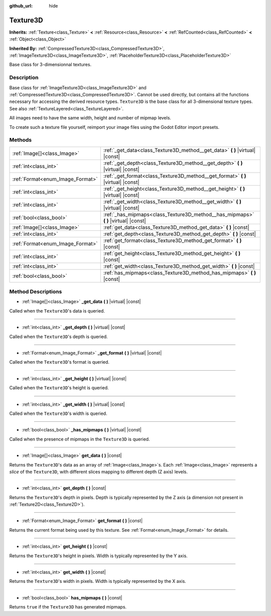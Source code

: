 :github_url: hide

.. DO NOT EDIT THIS FILE!!!
.. Generated automatically from Godot engine sources.
.. Generator: https://github.com/godotengine/godot/tree/master/doc/tools/make_rst.py.
.. XML source: https://github.com/godotengine/godot/tree/master/doc/classes/Texture3D.xml.

.. _class_Texture3D:

Texture3D
=========

**Inherits:** :ref:`Texture<class_Texture>` **<** :ref:`Resource<class_Resource>` **<** :ref:`RefCounted<class_RefCounted>` **<** :ref:`Object<class_Object>`

**Inherited By:** :ref:`CompressedTexture3D<class_CompressedTexture3D>`, :ref:`ImageTexture3D<class_ImageTexture3D>`, :ref:`PlaceholderTexture3D<class_PlaceholderTexture3D>`

Base class for 3-dimensionnal textures.

Description
-----------

Base class for :ref:`ImageTexture3D<class_ImageTexture3D>` and :ref:`CompressedTexture3D<class_CompressedTexture3D>`. Cannot be used directly, but contains all the functions necessary for accessing the derived resource types. ``Texture3D`` is the base class for all 3-dimensional texture types. See also :ref:`TextureLayered<class_TextureLayered>`.

All images need to have the same width, height and number of mipmap levels.

To create such a texture file yourself, reimport your image files using the Godot Editor import presets.

Methods
-------

+----------------------------------+----------------------------------------------------------------------------------------+
| :ref:`Image[]<class_Image>`      | :ref:`_get_data<class_Texture3D_method__get_data>` **(** **)** |virtual| |const|       |
+----------------------------------+----------------------------------------------------------------------------------------+
| :ref:`int<class_int>`            | :ref:`_get_depth<class_Texture3D_method__get_depth>` **(** **)** |virtual| |const|     |
+----------------------------------+----------------------------------------------------------------------------------------+
| :ref:`Format<enum_Image_Format>` | :ref:`_get_format<class_Texture3D_method__get_format>` **(** **)** |virtual| |const|   |
+----------------------------------+----------------------------------------------------------------------------------------+
| :ref:`int<class_int>`            | :ref:`_get_height<class_Texture3D_method__get_height>` **(** **)** |virtual| |const|   |
+----------------------------------+----------------------------------------------------------------------------------------+
| :ref:`int<class_int>`            | :ref:`_get_width<class_Texture3D_method__get_width>` **(** **)** |virtual| |const|     |
+----------------------------------+----------------------------------------------------------------------------------------+
| :ref:`bool<class_bool>`          | :ref:`_has_mipmaps<class_Texture3D_method__has_mipmaps>` **(** **)** |virtual| |const| |
+----------------------------------+----------------------------------------------------------------------------------------+
| :ref:`Image[]<class_Image>`      | :ref:`get_data<class_Texture3D_method_get_data>` **(** **)** |const|                   |
+----------------------------------+----------------------------------------------------------------------------------------+
| :ref:`int<class_int>`            | :ref:`get_depth<class_Texture3D_method_get_depth>` **(** **)** |const|                 |
+----------------------------------+----------------------------------------------------------------------------------------+
| :ref:`Format<enum_Image_Format>` | :ref:`get_format<class_Texture3D_method_get_format>` **(** **)** |const|               |
+----------------------------------+----------------------------------------------------------------------------------------+
| :ref:`int<class_int>`            | :ref:`get_height<class_Texture3D_method_get_height>` **(** **)** |const|               |
+----------------------------------+----------------------------------------------------------------------------------------+
| :ref:`int<class_int>`            | :ref:`get_width<class_Texture3D_method_get_width>` **(** **)** |const|                 |
+----------------------------------+----------------------------------------------------------------------------------------+
| :ref:`bool<class_bool>`          | :ref:`has_mipmaps<class_Texture3D_method_has_mipmaps>` **(** **)** |const|             |
+----------------------------------+----------------------------------------------------------------------------------------+

Method Descriptions
-------------------

.. _class_Texture3D_method__get_data:

- :ref:`Image[]<class_Image>` **_get_data** **(** **)** |virtual| |const|

Called when the ``Texture3D``'s data is queried.

----

.. _class_Texture3D_method__get_depth:

- :ref:`int<class_int>` **_get_depth** **(** **)** |virtual| |const|

Called when the ``Texture3D``'s depth is queried.

----

.. _class_Texture3D_method__get_format:

- :ref:`Format<enum_Image_Format>` **_get_format** **(** **)** |virtual| |const|

Called when the ``Texture3D``'s format is queried.

----

.. _class_Texture3D_method__get_height:

- :ref:`int<class_int>` **_get_height** **(** **)** |virtual| |const|

Called when the ``Texture3D``'s height is queried.

----

.. _class_Texture3D_method__get_width:

- :ref:`int<class_int>` **_get_width** **(** **)** |virtual| |const|

Called when the ``Texture3D``'s width is queried.

----

.. _class_Texture3D_method__has_mipmaps:

- :ref:`bool<class_bool>` **_has_mipmaps** **(** **)** |virtual| |const|

Called when the presence of mipmaps in the ``Texture3D`` is queried.

----

.. _class_Texture3D_method_get_data:

- :ref:`Image[]<class_Image>` **get_data** **(** **)** |const|

Returns the ``Texture3D``'s data as an array of :ref:`Image<class_Image>`\ s. Each :ref:`Image<class_Image>` represents a *slice* of the ``Texture3D``, with different slices mapping to different depth (Z axis) levels.

----

.. _class_Texture3D_method_get_depth:

- :ref:`int<class_int>` **get_depth** **(** **)** |const|

Returns the ``Texture3D``'s depth in pixels. Depth is typically represented by the Z axis (a dimension not present in :ref:`Texture2D<class_Texture2D>`).

----

.. _class_Texture3D_method_get_format:

- :ref:`Format<enum_Image_Format>` **get_format** **(** **)** |const|

Returns the current format being used by this texture. See :ref:`Format<enum_Image_Format>` for details.

----

.. _class_Texture3D_method_get_height:

- :ref:`int<class_int>` **get_height** **(** **)** |const|

Returns the ``Texture3D``'s height in pixels. Width is typically represented by the Y axis.

----

.. _class_Texture3D_method_get_width:

- :ref:`int<class_int>` **get_width** **(** **)** |const|

Returns the ``Texture3D``'s width in pixels. Width is typically represented by the X axis.

----

.. _class_Texture3D_method_has_mipmaps:

- :ref:`bool<class_bool>` **has_mipmaps** **(** **)** |const|

Returns ``true`` if the ``Texture3D`` has generated mipmaps.

.. |virtual| replace:: :abbr:`virtual (This method should typically be overridden by the user to have any effect.)`
.. |const| replace:: :abbr:`const (This method has no side effects. It doesn't modify any of the instance's member variables.)`
.. |vararg| replace:: :abbr:`vararg (This method accepts any number of arguments after the ones described here.)`
.. |constructor| replace:: :abbr:`constructor (This method is used to construct a type.)`
.. |static| replace:: :abbr:`static (This method doesn't need an instance to be called, so it can be called directly using the class name.)`
.. |operator| replace:: :abbr:`operator (This method describes a valid operator to use with this type as left-hand operand.)`
